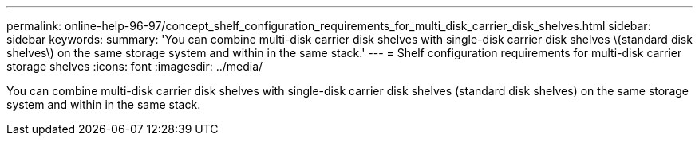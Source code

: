 ---
permalink: online-help-96-97/concept_shelf_configuration_requirements_for_multi_disk_carrier_disk_shelves.html
sidebar: sidebar
keywords: 
summary: 'You can combine multi-disk carrier disk shelves with single-disk carrier disk shelves \(standard disk shelves\) on the same storage system and within in the same stack.'
---
= Shelf configuration requirements for multi-disk carrier storage shelves
:icons: font
:imagesdir: ../media/

[.lead]
You can combine multi-disk carrier disk shelves with single-disk carrier disk shelves (standard disk shelves) on the same storage system and within in the same stack.

